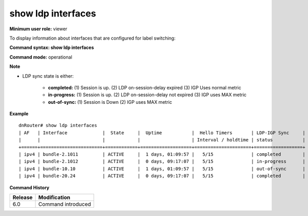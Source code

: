 show ldp interfaces
-------------------

**Minimum user role:** viewer

To display information about interfaces that are configured for label switching:



**Command syntax: show ldp interfaces**

**Command mode:** operational



**Note**

- LDP sync state is either:

	- **completed:**  (1) Session is up. (2) LDP on-session-delay expired (3) IGP Uses normal metric

	- **in-progress:**  (1) Session is up. (2) LDP on-session-delay not expired (3) IGP uses MAX metric

	- **out-of-sync:**  (1) Session is Down (2) IGP uses MAX metric


**Example**
::

	dnRouter# show ldp interfaces
	| AF   | Interface             |  State     |  Uptime           |  Hello Timers       | LDP-IGP Sync     |
	|      |                       |            |                   | Interval / holdtime | status           |
	+======+=======================+============+===================+=====================+==================+
	| ipv4 | bundle-2.1011         | ACTIVE     |  1 days, 01:09:57 |   5/15              | completed        |
	| ipv4 | bundle-2.1012         | ACTIVE     |  0 days, 09:17:07 |   5/15              | in-progress      |
	| ipv4 | bundle-10.10          | ACTIVE     |  1 days, 01:09:57 |   5/15              | out-of-sync      |
	| ipv4 | bundle-20.24          | ACTIVE     |  0 days, 09:17:07 |   5/15              | completed        |


.. **Help line:** Displays information about LDP enabled interfaces

**Command History**

+---------+--------------------+
| Release | Modification       |
+=========+====================+
| 6.0     | Command introduced |
+---------+--------------------+

